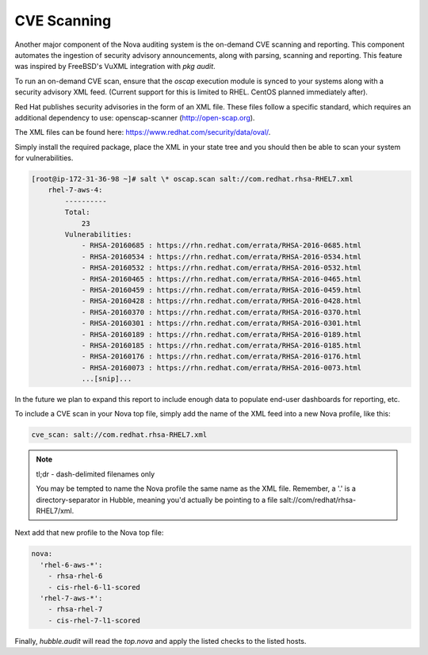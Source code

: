 CVE Scanning
============

Another major component of the Nova auditing system is the on-demand CVE
scanning and reporting. This component automates the ingestion of security
advisory announcements, along with parsing, scanning and reporting. This
feature was inspired by FreeBSD's VuXML integration with `pkg audit`.

To run an on-demand CVE scan, ensure that the `oscap` execution module is
synced to your systems along with a security advisory XML feed. (Current
support for this is limited to RHEL. CentOS planned immediately after).

Red Hat publishes security advisories in the form of an XML file. These files
follow a specific standard, which requires an additional dependency to use:
openscap-scanner (http://open-scap.org).

The XML files can be found here: https://www.redhat.com/security/data/oval/.

Simply install the required package, place the XML in your state tree and you
should then be able to scan your system for vulnerabilities.

.. code-block:: shell

    [root@ip-172-31-36-98 ~]# salt \* oscap.scan salt://com.redhat.rhsa-RHEL7.xml
        rhel-7-aws-4:
            ----------
            Total:
                23
            Vulnerabilities:
                - RHSA-20160685 : https://rhn.redhat.com/errata/RHSA-2016-0685.html
                - RHSA-20160534 : https://rhn.redhat.com/errata/RHSA-2016-0534.html
                - RHSA-20160532 : https://rhn.redhat.com/errata/RHSA-2016-0532.html
                - RHSA-20160465 : https://rhn.redhat.com/errata/RHSA-2016-0465.html
                - RHSA-20160459 : https://rhn.redhat.com/errata/RHSA-2016-0459.html
                - RHSA-20160428 : https://rhn.redhat.com/errata/RHSA-2016-0428.html
                - RHSA-20160370 : https://rhn.redhat.com/errata/RHSA-2016-0370.html
                - RHSA-20160301 : https://rhn.redhat.com/errata/RHSA-2016-0301.html
                - RHSA-20160189 : https://rhn.redhat.com/errata/RHSA-2016-0189.html
                - RHSA-20160185 : https://rhn.redhat.com/errata/RHSA-2016-0185.html
                - RHSA-20160176 : https://rhn.redhat.com/errata/RHSA-2016-0176.html
                - RHSA-20160073 : https://rhn.redhat.com/errata/RHSA-2016-0073.html
                ...[snip]...

In the future we plan to expand this report to include enough data to populate
end-user dashboards for reporting, etc.

To include a CVE scan in your Nova top file, simply add the name of the XML
feed into a new Nova profile, like this:

.. code-block:: yaml

    cve_scan: salt://com.redhat.rhsa-RHEL7.xml

.. note::

    tl;dr - dash-delimited filenames only

    You may be tempted to name the Nova profile the same name as the XML file.
    Remember, a '.' is a directory-separator in Hubble, meaning you'd actually
    be pointing to a file salt://com/redhat/rhsa-RHEL7/xml.

Next add that new profile to the Nova top file:

.. code-block:: yaml

  nova:
    'rhel-6-aws-*':
      - rhsa-rhel-6
      - cis-rhel-6-l1-scored
    'rhel-7-aws-*':
      - rhsa-rhel-7
      - cis-rhel-7-l1-scored

Finally, `hubble.audit` will read the `top.nova` and apply the listed checks to
the listed hosts.
